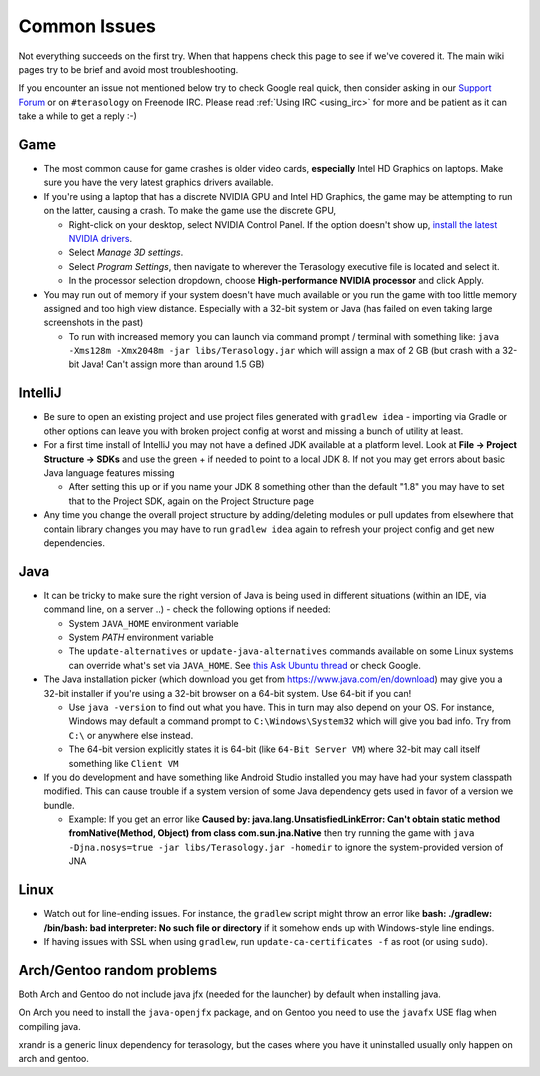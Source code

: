 .. _common_issues:

Common Issues
=============

Not everything succeeds on the first try. When that happens check this page to see if we've covered it. The main wiki pages try to be brief and avoid most troubleshooting.

If you encounter an issue not mentioned below try to check Google real quick, then consider asking in our `Support Forum <http://forum.terasology.org/forum/support.20>`_ or on ``#terasology`` on Freenode IRC. Please read :ref:`Using IRC <using_irc>` for more and be patient as it can take a while to get a reply :-)


Game
----

* The most common cause for game crashes is older video cards, **especially** Intel HD Graphics on laptops. Make sure you have the very latest graphics drivers available.
* If you're using a laptop that has a discrete NVIDIA GPU and Intel HD Graphics, the game may be attempting to run on the latter, causing a crash. To make the game use the discrete GPU,

  * Right-click on your desktop, select NVIDIA Control Panel. If the option doesn't show up, `install the latest NVIDIA drivers <http://www.geforce.com/drivers>`_.
  * Select *Manage 3D settings*.
  * Select *Program Settings*, then navigate to wherever the Terasology executive file is located and select it.
  * In the processor selection dropdown, choose **High-performance NVIDIA processor** and click Apply.
* You may run out of memory if your system doesn't have much available or you run the game with too little memory assigned and too high view distance. Especially with a 32-bit system or Java (has failed on even taking large screenshots in the past)

  * To run with increased memory you can launch via command prompt / terminal with something like: ``java -Xms128m -Xmx2048m -jar libs/Terasology.jar`` which will assign a max of 2 GB (but crash with a 32-bit Java! Can't assign more than around 1.5 GB)


IntelliJ
--------

* Be sure to open an existing project and use project files generated with ``gradlew idea`` - importing via Gradle or other options can leave you with broken project config at worst and missing a bunch of utility at least.
* For a first time install of IntelliJ you may not have a defined JDK available at a platform level. Look at **File -> Project Structure -> SDKs** and use the green + if needed to point to a local JDK 8. If not you may get errors about basic Java language features missing

  * After setting this up or if you name your JDK 8 something other than the default "1.8" you may have to set that to the Project SDK, again on the Project Structure page
* Any time you change the overall project structure by adding/deleting modules or pull updates from elsewhere that contain library changes you may have to run ``gradlew idea`` again to refresh your project config and get new dependencies.


Java
----

* It can be tricky to make sure the right version of Java is being used in different situations (within an IDE, via command line, on a server ..) - check the following options if needed:

  * System ``JAVA_HOME`` environment variable
  * System `PATH` environment variable
  * The ``update-alternatives`` or ``update-java-alternatives`` commands available on some Linux systems can override what's set via ``JAVA_HOME``. See `this Ask Ubuntu thread <http://askubuntu.com/questions/159575/how-do-i-make-java-default-to-a-manually-installed-jre-jdk>`_ or check Google.
* The Java installation picker (which download you get from https://www.java.com/en/download) may give you a 32-bit installer if you're using a 32-bit browser on a 64-bit system. Use 64-bit if you can!

  * Use ``java -version`` to find out what you have. This in turn may also depend on your OS. For instance, Windows may default a command prompt to ``C:\Windows\System32`` which will give you bad info. Try from ``C:\`` or anywhere else instead.
  * The 64-bit version explicitly states it is 64-bit (like ``64-Bit Server VM``) where 32-bit may call itself something like ``Client VM``
* If you do development and have something like Android Studio installed you may have had your system classpath modified. This can cause trouble if a system version of some Java dependency gets used in favor of a version we bundle.

  * Example: If you get an error like **Caused by: java.lang.UnsatisfiedLinkError: Can't obtain static method fromNative(Method, Object) from class com.sun.jna.Native** then try running the game with ``java -Djna.nosys=true -jar libs/Terasology.jar -homedir`` to ignore the system-provided version of JNA

Linux
-----

* Watch out for line-ending issues. For instance, the ``gradlew`` script might throw an error like **bash: ./gradlew: /bin/bash: bad interpreter: No such file or directory** if it somehow ends up with Windows-style line endings.
* If having issues with SSL when using ``gradlew``, run ``update-ca-certificates -f`` as root (or using ``sudo``).

Arch/Gentoo random problems
---------------------------

Both Arch and Gentoo do not include java jfx (needed for the launcher) by default when installing java.

On Arch you need to install the ``java-openjfx`` package, and on Gentoo you need to use the ``javafx`` USE flag when compiling java.


xrandr is a generic linux dependency for terasology, but the cases where you have it uninstalled usually only happen on arch and gentoo.

